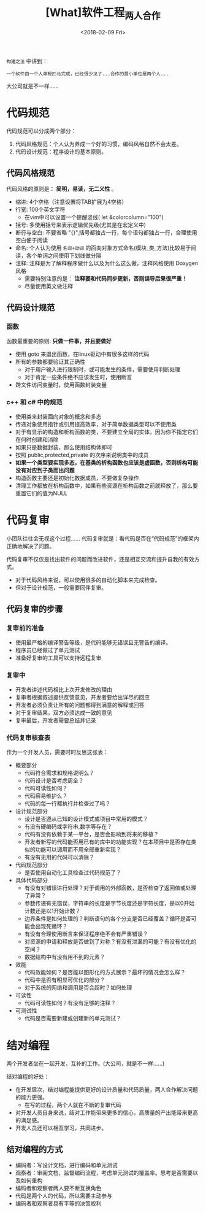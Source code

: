 #+TITLE: [What]软件工程_两人合作
#+DATE: <2018-02-09 Fri> 
#+TAGS: 软件工程
#+LAYOUT: post
#+CATEGORIES: book,软件工程
#+NAME: <book_se_chapter4.org>
#+OPTIONS: ^:nil
#+OPTIONS: ^:{}

=构建之法= 中讲到：
#+begin_example
一个软件由一个人单枪匹马完成，已经很少见了...合作的最小单位是两个人...
#+end_example
大公司就是不一样......
#+BEGIN_HTML
<!--more-->
#+END_HTML 

* 代码规范
代码规范可以分成两个部分：
1. 代码风格规范：个人认为养成一个好的习惯，编码风格自然不会太差。
2. 代码设计规范：程序设计的基本原则。
** 代码风格规范
代码风格的原则是： *简明，易读，无二义性* 。
- 缩进: 4个空格（注意设置将TAB扩展为4空格）
- 行宽: 100个英文字符
  + 在vim中可以设置一个提醒竖线( let &colorcolumn="100")
- 括号: 多使用括号来表示逻辑优先级(尤其是在宏定义中)
- 断行与空白: 不要省略 "{}",括号都独占一行，每个语句都独占一行，合理使用空白便于阅读
- 命名: 个人认为使用 =名词+动词= 的面向对象方式命名(模块_类_方法)比较易于阅读，各个单词之间使用下划线做分隔
- 注释: 注释是为了解释程序做什么以及为什么这么做，注释风格使用 Doxygen 风格
  + 需要特别注意的是： *注释要和代码同步更新，否则误导后果很严重！*
  + 尽量使用英文做注释
** 代码设计规范
*** 函数
函数最重要的原则: *只做一件事，并且要做好*
- 使用 goto 来退出函数，在linux驱动中有很多这样的代码
- 所有的参数都要验证其正确性
  + 对于用户输入进行限制时，或可能发生的条件，需要使用判断处理
  + 对于肯定一些条件绝不应该发生时，使用断言
- 跨文件访问变量时，使用函数封装变量
*** c++ 和 c# 中的规范
- 使用类来封装面向对象的概念和多态
- 传递对象使用指针或引用提高效率，对于简单数据类型可以不使用类
- 对于有显示的构造和析构函数的类，不要建立全局的实体，因为你不指定它们在何时创建和消除
- 如果只是数据封装，那么使用结构体即可
- 按照 public,protected,private 的次序来说明类中的成员
- *如果一个类型要实现多态，在基类的析构函数也应该是虚函数，否则析构可能没有对应到子类而出问题*
- 构造函数主要还是初始化数据成员，不要做复杂操作
- 清理工作都放在析构函数中，如果有些资源在析构函数之前就释放了，那么要重置它们的值为NULL
* 代码复审
小团队往往会无视这个过程......
代码复审就是：看代码是否在“代码规范”的框架内正确地解决了问题。

代码复审不仅仅是找出软件的问题而改进软件，还是相互交流和提升自我的有效方式。
- 对于代码风格来说，可以使用很多的自动化脚本来完成检查。
- 但对于设计规范，一般需要同伴复审。
** 代码复审的步骤
*** 复审前的准备
- 使用最严格的编译警告等级，是代码能够无错误且无警告的编译。
- 程序员已经做过了单元测试
- 准备好复审的工具可以支持远程复审
*** 复审中
- 开发者讲述代码相比上次开发修改的理由
- 复审者根据叙述提供反馈意见，开发者要给出详尽的回应
- 开发者必须负责让所有的问题都得到满意的解释或回答
- 对于复审结果，双方必须达成一致的意见
- 复审最后，开发者需要总结并记录
*** 代码复审核查表
作为一个开发人员，需要时时反思这张表：

- 概要部分
  + 代码符合需求和规格说明么？
  + 代码设计是否考虑周全？
  + 代码可读性如何？
  + 代码容易维护么？
  + 代码的每一行都执行并检查过了吗？
- 设计规范部分
  + 设计是否遵从已知的设计模式或项目中常用的模式？
  + 有没有硬编码或字符串,数字等存在？
  + 代码有没有依赖于某一平台，是否会影响到将来的移植？
  + 开发者新写的代码能否用已有的库中的功能实现？在本项目中是否存在类似的功能可以调用而不用全部重新实现？
  + 有没有无用的代码可以清除？
- 代码规范部分
  + 是否使用自动化工具检查过代码规范了？
- 具体代码部分
  + 有没有对错误进行处理？对于调用的外部函数，是否检查了返回值或处理了异常？
  + 参数传递有无错误，字符串的长度是字节长度还是字符长度，是以0开始计数还是以1开始计数？
  + 边界条件是如何处理的？判断语句的各个分支是否已经覆盖？循环是否可能会出现死循环？
  + 有没有合理使用断言来保证程序绝不会有严重错误？
  + 对资源的申请和释放是否做到了对称？有没有泄漏的可能？有没有优化的空间？
  + 数据结构中有没有用不到的元素？
- 效能
  + 代码效能如何？是否能以图形化的方式展示？最坏的情况会怎么样？
  + 代码中是否有明显可优化的部分？
  + 对于系统的网络和调用是否会超时？如何处理
- 可读性
  + 代码可读性如何？有没有足够的注释？
- 可测试性
  + 代码是否需要新建或创建新的单元测试？

 


* 结对编程
两个开发者坐在一起开发，互补的工作。(大公司，就是不一样......)

结对编程的好处：
- 在开发层次，结对编程能提供更好的设计质量和代码质量，两人合作解决问题的能力更强。
  + 在写的过程，两个人就在不断的复审代码
- 对开发人员自身来说，结对工作能带来更多的信心，高质量的产出能带来更高的满足感。
- 开发人员还可以相互学习，共同进步。
** 结对编程的方式
- 编码者：写设计文档，进行编码和单元测试
- 观察者：审阅文档，监督编码流程，考虑单元测试的覆盖率。思考是否需要以及如何重构
- 编码者和观察者两人要不断互换角色
- 代码是两个人的代码，所以需要主动参与
- 编码者和观察者具有平等的决策权利



